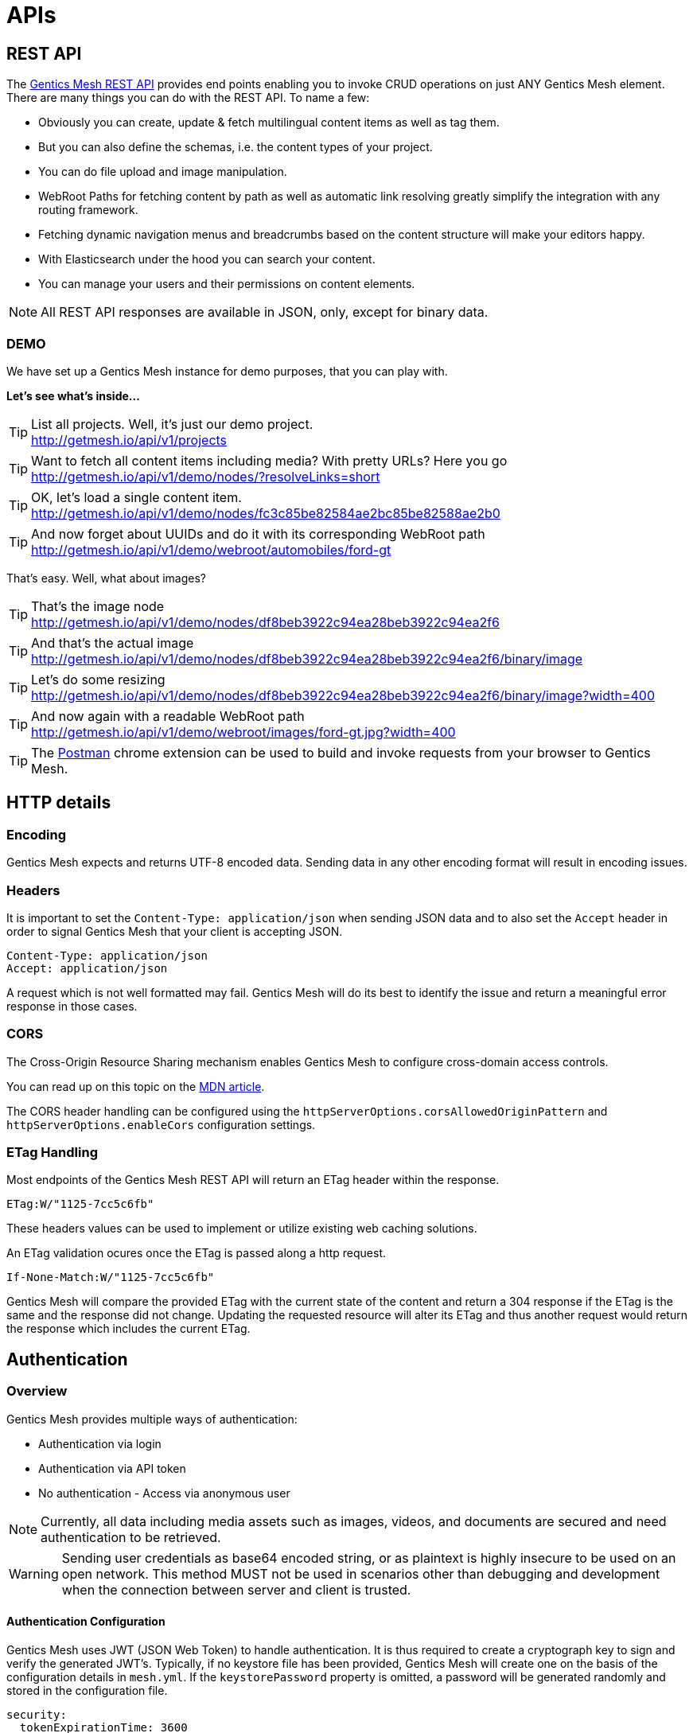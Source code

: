 :toc-title: APIs

= APIs

== REST API

The link:raml[Gentics Mesh REST API] provides end points enabling you to invoke CRUD operations on just ANY Gentics Mesh element. 
There are many things you can do with the REST API. To name a few:

* Obviously you can create, update & fetch multilingual content items as well as tag them.
* But you can also define the schemas, i.e. the content types of your project.
* You can do file upload and image manipulation.
* WebRoot Paths for fetching content by path as well as automatic link resolving greatly simplify the integration with any routing framework.
* Fetching dynamic navigation menus and breadcrumbs based on the content structure will make your editors happy.
* With Elasticsearch under the hood you can search your content.
* You can manage your users and their permissions on content elements.

NOTE: All REST API responses are available in JSON, only, except for binary data.

=== DEMO

We have set up a Gentics Mesh instance for demo purposes, that you can play with.

*Let's see what's inside...*

.List all projects. Well, it's just our demo project.
[TIP]
http://getmesh.io/api/v1/projects

.Want to fetch all content items including media? With pretty URLs? Here you go
[TIP]
http://getmesh.io/api/v1/demo/nodes/?resolveLinks=short

.OK, let's load a single content item.
[TIP]
http://getmesh.io/api/v1/demo/nodes/fc3c85be82584ae2bc85be82588ae2b0

.And now forget about UUIDs and do it with its corresponding WebRoot path
[TIP]
http://getmesh.io/api/v1/demo/webroot/automobiles/ford-gt

That's easy. Well, what about images?

.That's the image node
[TIP]
http://getmesh.io/api/v1/demo/nodes/df8beb3922c94ea28beb3922c94ea2f6

.And that's the actual image
[TIP]
http://getmesh.io/api/v1/demo/nodes/df8beb3922c94ea28beb3922c94ea2f6/binary/image

.Let's do some resizing
[TIP]
http://getmesh.io/api/v1/demo/nodes/df8beb3922c94ea28beb3922c94ea2f6/binary/image?width=400

.And now again with a readable WebRoot path
[TIP]
http://getmesh.io/api/v1/demo/webroot/images/ford-gt.jpg?width=400

TIP: The https://chrome.google.com/webstore/detail/postman/fhbjgbiflinjbdggehcddcbncdddomop?hl=en[Postman] chrome extension can be used to build and invoke requests from your browser to Gentics Mesh.

== HTTP details

//=== Security/SSL

=== Encoding

Gentics Mesh expects and returns UTF-8 encoded data. Sending data in any other encoding format will result in encoding issues.

=== Headers

It is important to set the ```Content-Type: application/json``` when sending JSON data and to also set the ```Accept``` header in order to signal Gentics Mesh that your client is accepting JSON.

[source,bash]
----
Content-Type: application/json
Accept: application/json
----

A request which is not well formatted may fail. Gentics Mesh will do its best to identify the issue and return a meaningful error response in those cases.

=== CORS

The Cross-Origin Resource Sharing mechanism enables Gentics Mesh to configure cross-domain access controls.

You can read up on this topic on the link:https://developer.mozilla.org/en-US/docs/Web/HTTP/Access_control_CORS[MDN article].

The CORS header handling can be configured using the ```httpServerOptions.corsAllowedOriginPattern``` and ```httpServerOptions.enableCors``` configuration settings.

=== ETag Handling

Most endpoints of the Gentics Mesh REST API will return an ETag header within the response. 

```
ETag:W/"1125-7cc5c6fb"
```

These headers values can be used to implement or utilize existing web caching solutions.

An ETag validation ocures once the ETag is passed along a http request.  

```
If-None-Match:W/"1125-7cc5c6fb"
```

Gentics Mesh will compare the provided ETag with the current state of the content and return a 304 response if the ETag is the same and the response did not change. Updating the requested resource will alter its ETag and thus another request would return the response which includes the current ETag.

//=== Error Codes


== Authentication

=== Overview

Gentics Mesh provides multiple ways of authentication:

* Authentication via login
* Authentication via API token
* No authentication - Access via anonymous user

NOTE: Currently, all data including media assets such as images, videos, and documents are secured and need authentication to be retrieved.

WARNING: Sending user credentials as base64 encoded string, or as plaintext is highly insecure to be used on an open network. This method MUST not be used in scenarios other than debugging and development when the connection between server and client is trusted.

==== Authentication Configuration

Gentics Mesh uses JWT (JSON Web Token) to handle authentication. It is thus required to create a cryptograph key to sign and verify the generated JWT's. 
Typically, if no keystore file has been provided, Gentics Mesh will create one on the basis of the configuration details in ```mesh.yml```. If the ```keystorePassword``` property is omitted, a password will be generated randomly and stored in the configuration file.

[source,bash]
----
security:
  tokenExpirationTime: 3600
  keystorePassword: "secret"
  keystorePath: "keystore.jceks"
  algorithm: "HS256"
----

Alternatively, you can use the https://docs.oracle.com/javase/8/docs/technotes/tools/windows/keytool.html[Java keytool] to create a new keystore. Here is an example on how to create a keystore which contains a HMacSHA256 key:
[source,bash]
----
keytool -genseckey -keystore keystore.jceks -storetype jceks -storepass secret -keyalg HMacSHA256 -keysize 2048 -alias HS256 -keypass secret
----

After creating the keystore, you need to set the keystore password, the path to the keystore file, and the used algorithm in the ```mesh.yml``` configuration file.

==== JWT 

In order to be able to store and retrieve content, a Gentics Mesh user needs to authenticate (`username:password`). 

Each way will store a JWT in a cookie which is used to authenticate the user for succeeding requests. The token only lasts a certain amount of time (which can be configured in the ```mesh.yml``` file), so it might be necessary to refresh the token. The JWT will be automatically renewed with every request on the Gentics Mesh API. 

=== Login

==== Basic Authentication Header
In basic authentication, when a client requests a URL that requires authentication, the server requests the client to authenticate itself by sending a `401-Not Authorized` code. The client, in return, answers with login credentials sent in the ```authorization``` header:

[source,bash]
----
authorization: Basic {base64_encode(username:password)}
----

In Gentics Mesh, a user can be authenticated by invoking a regular ```GET``` request to the ```/api/v1/auth/login``` end point including a basic authentication HTTP header.

Example:

[source,bash]
----
curl -v -X GET   http://localhost:8080/api/v1/auth/login   -H 'authorization: Basic YWRtaW46YWRtaW4='
----

The response will be a valid JWT as well as set a cookie with the token.

[source,bash]
----
{
  "token" : "eyJ0eXAiOiJKV1QiLCJhbGciOiJIUzI1NiJ9.eyJ1c2VyVXVpZCI6IjNjYjY2YzU0MmFlMzRiMDFiNjZjNTQyYWUzY2IwMWRiIiwiaWF0IjoxNDkxNzczMDYzLCJleHAiOjE0OTE3NzY2NjN9.8iG3I0Pe1M7J43pwbsBXiBOd6p0sn9dRxO3NfazVbOk="
}
----

==== POST JSON Data
Alternatively, the user can ```POST``` his or her credentials to the ```/api/v1/auth/login``` end point in order to retrieve a token.
The JSON object must contain the following fields:

* ```username```: The username of the user
* ```password```: The password of the user

If authentication has been successful, the server will respond with a JSON object containing a single property:

* ```token```: The token to be sent on every subsequent request.

Additionally, the token will also be provided in a cookie.

Example:
[source,bash]
----
curl -v -X POST \
  http://localhost:8080/api/v1/auth/login \
  -H 'content-type: application/json' \
  -d '{
  "username" : "admin",
  "password" : "admin"
}'
----

[source,bash]
----

*   Trying ::1...
* TCP_NODELAY set
* Connected to localhost (::1) port 8080 (#0)
> POST /api/v1/auth/login HTTP/1.1
> Host: localhost:8080
> User-Agent: curl/7.50.3
> Accept: */*
> content-type: application/json
> Content-Length: 50
> 
* upload completely sent off: 50 out of 50 bytes
< HTTP/1.1 200 OK
< Content-Type: application/json; charset=utf-8
< Cache-Control: no-cache
< Content-Length: 208
< Set-Cookie: mesh.token=eyJ0eXAiOiJKV1QiLCJhbGciOiJIUzI1NiJ9.eyJ1c2VyVXVpZCI6IjNjYjY2YzU0MmFlMzRiMDFiNjZjNTQyYWUzY2IwMWRiIiwiaWF0IjoxNDkxNzczODU0LCJleHAiOjE0OTE3Nzc0NTR9._qt3Eufi7-3jnvgQ8lfe_KwJbd5ePwx5jOFrCK9w76A=; Max-Age=3600; Expires=Sun, 9 Apr 2017 22:37:34 GMT; Path=/
< 
{
  "token" : "eyJ0eXAiOiJKV1QiLCJhbGciOiJIUzI1NiJ9.eyJ1c2VyVXVpZCI6IjNjYjY2YzU0MmFlMzRiMDFiNjZjNTQyYWUzY2IwMWRiIiwiaWF0IjoxNDkxNzczODU0LCJleHAiOjE0OTE3Nzc0NTR9._qt3Eufi7-3jnvgQ8lfe_KwJbd5ePwx5jOFrCK9w76A="
* Curl_http_done: called premature == 0
* Connection #0 to host localhost left intact
}
----

Both login methods will yield a JSON web token.

For further requests, the JWT can be provided in two ways. By default it is passed along with a cookie value. E.g., this is useful for embedding binary image nodes directly in HTML, since the browser will automatically handle authentication on the basis of the cookie.
Alternatively, the token can be passed along within the ```Authorization``` header which includes the regular JWT ```Bearer <Token>```, where ```<Token>``` is the token you received from the login/cookie.

[source,bash]
----
curl -X GET \
  http://localhost:8080/api/v1/demo/nodes \
  -H 'Authorization: Bearer eyJ0eXAiOiJKV1QiLCJhbGciOiJIUzI1NiJ9.eyJ1c2VyVXVpZCI6IjNjYjY2YzU0MmFlMzRiMDFiNjZjNTQyYWUzY2IwMWRiIiwiaWF0IjoxNDkxNzY1NDEzLCJleHAiOjE0OTE3NjkwMTN9.UY8OgjiK5qyZobAWt6X1Vd1Z-zg68BeJgGZKbW4Ucj0=' \
----

=== API Token

An API token will never expire. This is different from regular tokens which will be issued when calling `/api/v1/auth/login`. 

WARNING: Leaking an API token is potentially dangerous and thus the API token should only be used in combination with a secure connection.

Typical use cases for API tokens are backend implementations which constantly communicate with Gentics Mesh using a secure or local connection.

The token can be issued per user with ```POST /api/v1/users/:userUuid/token```.

NOTE: Creating a new API token will automatically invalidate a previously issued token.

Since the token is just a regular JWT you just need to add it to your request `Authorization` header field.

[source,bash]
----
curl -X GET \
  http://localhost:8080/api/v1/demo/nodes \
  -H 'Authorization: Bearer eyJ0eXAiOiJKV1QiLCJhbGciOiJIUzI1NiJ9.eyJ1c2VyVXVpZCI6IjNjYjY2YzU0MmFlMzRiMDFiNjZjNTQyYWUzY2IwMWRiIiwiaWF0IjoxNDkxNzY1NDEzLCJleHAiOjE0OTE3NjkwMTN9.UY8OgjiK5qyZobAWt6X1Vd1Z-zg68BeJgGZKbW4Ucj0=' \
----

It is possible to manually revoke a previously issued token via ```DELETE /api/v1/users/:userUuid/token```. Once the token is invalidated it can no longer be used for authentication.

=== Anonymous Access 

Gentics Mesh first and foremost keeps your content safe - all data including media assets such as images, videos, and documents are secured and need authentication to be retrieved. However, sometimes it may be desirable to serve public content with Gentics Mesh. 

That is why Gentics Mesh instances ship with an included ```anonymous``` user/role/group set. 
If no authentication details are provided Gentics Mesh will automatically try to authenticate with the user ```anonymous```.

TIP: Try our Gentics Mesh demo instance without authenticating yourself: ```http://getmesh.io/api/v1/auth/me```. This link:raml/#auth[API end point] shows the currently authenticated user - which is ```anonymous```.

You can assign ```readPublished``` permissions to the ```anonymous``` role for all elements you want to be publicly available.

NOTE: Assigning further permissions would of course allow for other operations to be granted. 

Anonymous access can be configured in the ```mesh.yml``` configuration file:

[source,yaml]
----
security:
   enableAnonymousAccess: true
----

WARNING: Recreating a previously deleted ```anonymous``` user would automatically re-enable the feature if the configuration setting ```enableAnonymousAccess``` is set to ```true```.